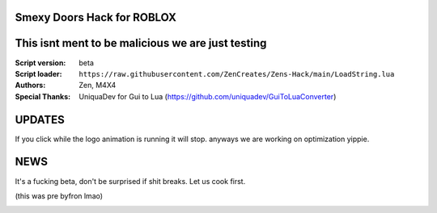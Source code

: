 .. image:: Recorces/logoZSFullNoBack.png
  :width: 300
  :alt: Let us cook first.

Smexy Doors Hack for ROBLOX
^^^^^^^^^^^^^^^^^^^^^^^^^^^^^^^^^^^^^^^^^^^^^^^^^^
This isnt ment to be malicious we are just testing
^^^^^^^^^^^^^^^^^^^^^^^^^^^^^^^^^^^^^^^^^^^^^^^^^^

:Script version:    beta
:Script loader:     ``https://raw.githubusercontent.com/ZenCreates/Zens-Hack/main/LoadString.lua``
:Authors:           Zen, M4X4
:Special Thanks:    UniquaDev for Gui to Lua (https://github.com/uniquadev/GuiToLuaConverter)

UPDATES
^^^^^^^

If you click while the logo animation is running it will stop. anyways we are working on optimization yippie.

NEWS
^^^^

It's a fucking beta, don't be surprised if shit breaks.
Let us cook first.

(this was pre byfron lmao)

.. image:: Recorces/updateimage.jpg
  :width: 100
  :alt: Let us cook first.
